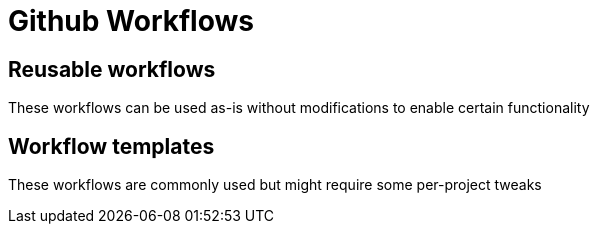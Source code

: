 = Github Workflows

== Reusable workflows

These workflows can be used as-is without modifications to enable certain functionality

== Workflow templates

These workflows are commonly used but might require some per-project tweaks
